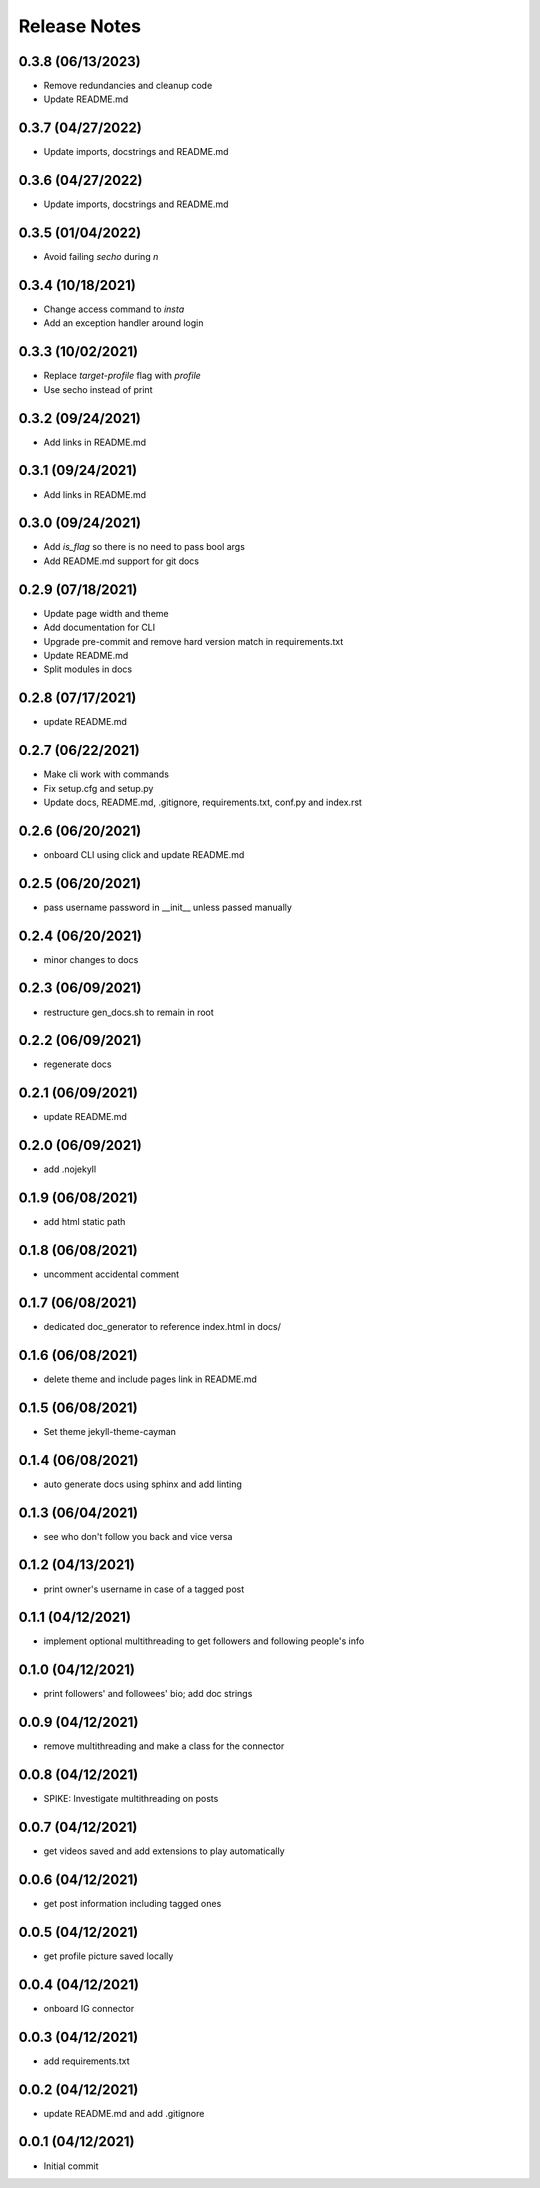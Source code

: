 Release Notes
=============

0.3.8 (06/13/2023)
------------------
- Remove redundancies and cleanup code
- Update README.md

0.3.7 (04/27/2022)
------------------
- Update imports, docstrings and README.md

0.3.6 (04/27/2022)
------------------
- Update imports, docstrings and README.md

0.3.5 (01/04/2022)
------------------
- Avoid failing `secho` during `\n`

0.3.4 (10/18/2021)
------------------
- Change access command to `insta`
- Add an exception handler around login

0.3.3 (10/02/2021)
------------------
- Replace `target-profile` flag with `profile`
- Use secho instead of print

0.3.2 (09/24/2021)
------------------
- Add links in README.md

0.3.1 (09/24/2021)
------------------
- Add links in README.md

0.3.0 (09/24/2021)
------------------
- Add `is_flag` so there is no need to pass bool args
- Add README.md support for git docs

0.2.9 (07/18/2021)
------------------
- Update page width and theme
- Add documentation for CLI
- Upgrade pre-commit and remove hard version match in requirements.txt
- Update README.md
- Split modules in docs

0.2.8 (07/17/2021)
------------------
- update README.md

0.2.7 (06/22/2021)
------------------
- Make cli work with commands
- Fix setup.cfg and setup.py
- Update docs, README.md, .gitignore, requirements.txt, conf.py and index.rst

0.2.6 (06/20/2021)
------------------
- onboard CLI using click and update README.md

0.2.5 (06/20/2021)
------------------
- pass username password in __init__ unless passed manually

0.2.4 (06/20/2021)
------------------
- minor changes to docs

0.2.3 (06/09/2021)
------------------
- restructure gen_docs.sh to remain in root

0.2.2 (06/09/2021)
------------------
- regenerate docs

0.2.1 (06/09/2021)
------------------
- update README.md

0.2.0 (06/09/2021)
------------------
- add .nojekyll

0.1.9 (06/08/2021)
------------------
- add html static path

0.1.8 (06/08/2021)
------------------
- uncomment accidental comment

0.1.7 (06/08/2021)
------------------
- dedicated doc_generator to reference index.html in docs/

0.1.6 (06/08/2021)
------------------
- delete theme and include pages link in README.md

0.1.5 (06/08/2021)
------------------
- Set theme jekyll-theme-cayman

0.1.4 (06/08/2021)
------------------
- auto generate docs using sphinx and add linting

0.1.3 (06/04/2021)
------------------
- see who don't follow you back and vice versa

0.1.2 (04/13/2021)
------------------
- print owner's username in case of a tagged post

0.1.1 (04/12/2021)
------------------
- implement optional multithreading to get followers and following people's info

0.1.0 (04/12/2021)
------------------
- print followers' and followees' bio; add doc strings

0.0.9 (04/12/2021)
------------------
- remove multithreading and make a class for the connector

0.0.8 (04/12/2021)
------------------
- SPIKE: Investigate multithreading on posts

0.0.7 (04/12/2021)
------------------
- get videos saved and add extensions to play automatically

0.0.6 (04/12/2021)
------------------
- get post information including tagged ones

0.0.5 (04/12/2021)
------------------
- get profile picture saved locally

0.0.4 (04/12/2021)
------------------
- onboard IG connector

0.0.3 (04/12/2021)
------------------
- add requirements.txt

0.0.2 (04/12/2021)
------------------
- update README.md and add .gitignore

0.0.1 (04/12/2021)
------------------
- Initial commit
